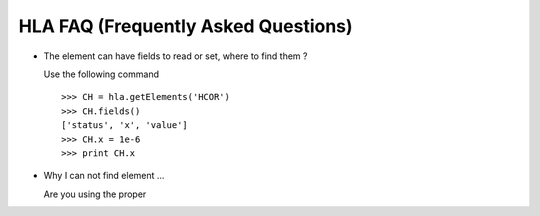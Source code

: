 HLA FAQ (Frequently Asked Questions)
=====================================

- The element can have fields to read or set, where to find them ?

  Use the following command

  ::

    >>> CH = hla.getElements('HCOR')
    >>> CH.fields()
    ['status', 'x', 'value']
    >>> CH.x = 1e-6
    >>> print CH.x

- Why I can not find element ...

  Are you using the proper 
